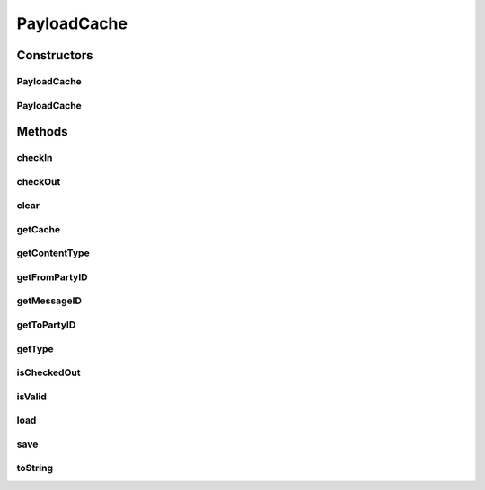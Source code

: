 .. java:import:: hk.hku.cecid.edi.as2.pkg AS2Message

.. java:import:: hk.hku.cecid.piazza.commons.io IOHandler

.. java:import:: java.io File

.. java:import:: java.io FileInputStream

.. java:import:: java.io FileNotFoundException

.. java:import:: java.io FileOutputStream

.. java:import:: java.io IOException

.. java:import:: java.io InputStream

.. java:import:: java.io OutputStream

.. java:import:: java.util.regex Matcher

.. java:import:: java.util.regex Pattern

PayloadCache
============

.. java:package:: hk.hku.cecid.edi.as2.module
   :noindex:

.. java:type:: public class PayloadCache

   PayloadCache

   :author: Hugo Y. K. Lam

Constructors
------------
PayloadCache
^^^^^^^^^^^^

.. java:constructor:: public PayloadCache(PayloadRepository repository, String messageID, String fromPartyID, String toPartyID, String type)
   :outertype: PayloadCache

PayloadCache
^^^^^^^^^^^^

.. java:constructor:: public PayloadCache(PayloadRepository repository, File file)
   :outertype: PayloadCache

Methods
-------
checkIn
^^^^^^^

.. java:method:: public boolean checkIn()
   :outertype: PayloadCache

checkOut
^^^^^^^^

.. java:method:: public boolean checkOut()
   :outertype: PayloadCache

clear
^^^^^

.. java:method:: public boolean clear()
   :outertype: PayloadCache

getCache
^^^^^^^^

.. java:method:: public File getCache()
   :outertype: PayloadCache

getContentType
^^^^^^^^^^^^^^

.. java:method:: public String getContentType()
   :outertype: PayloadCache

getFromPartyID
^^^^^^^^^^^^^^

.. java:method:: public String getFromPartyID()
   :outertype: PayloadCache

getMessageID
^^^^^^^^^^^^

.. java:method:: public String getMessageID()
   :outertype: PayloadCache

getToPartyID
^^^^^^^^^^^^

.. java:method:: public String getToPartyID()
   :outertype: PayloadCache

getType
^^^^^^^

.. java:method:: public String getType()
   :outertype: PayloadCache

isCheckedOut
^^^^^^^^^^^^

.. java:method:: public boolean isCheckedOut()
   :outertype: PayloadCache

isValid
^^^^^^^

.. java:method:: public boolean isValid()
   :outertype: PayloadCache

load
^^^^

.. java:method:: public InputStream load() throws FileNotFoundException
   :outertype: PayloadCache

save
^^^^

.. java:method:: public void save(InputStream content) throws FileNotFoundException, IOException
   :outertype: PayloadCache

toString
^^^^^^^^

.. java:method:: public String toString()
   :outertype: PayloadCache

